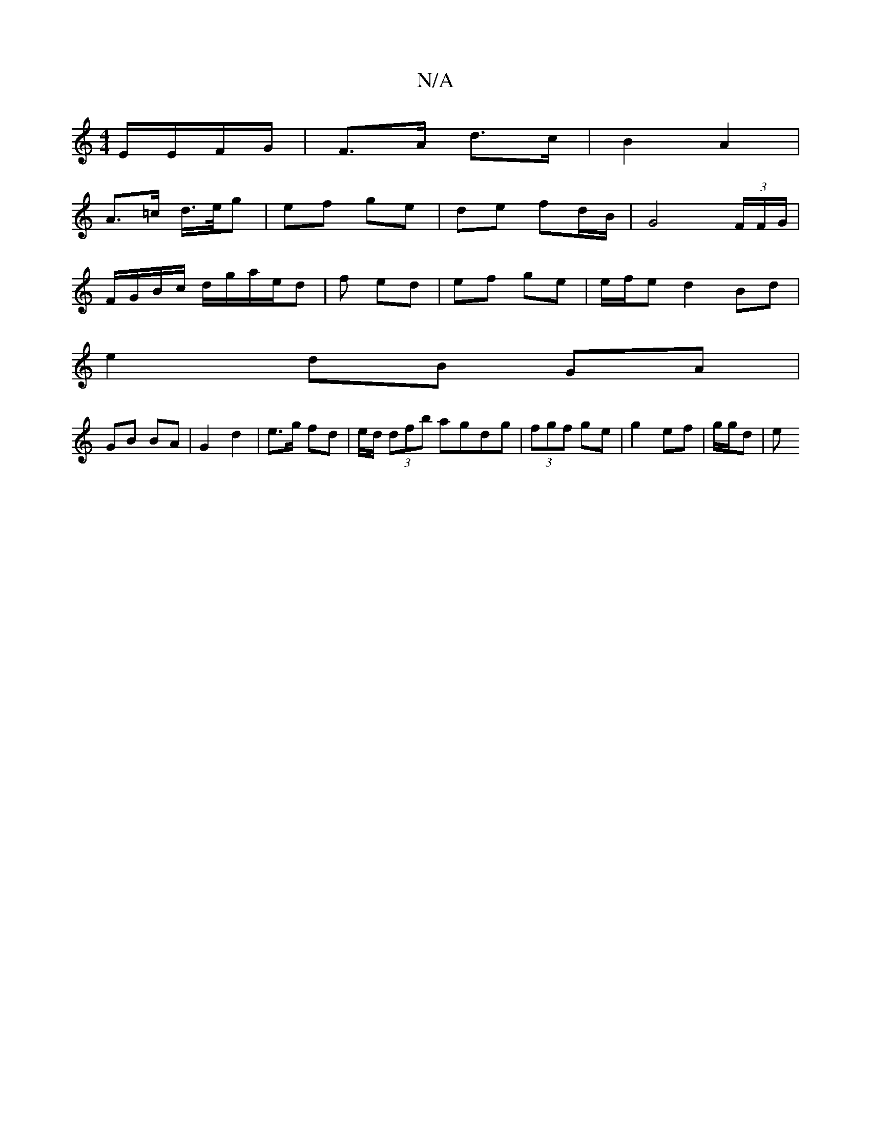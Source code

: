 X:1
T:N/A
M:4/4
R:N/A
K:Cmajor
E/E/F/G/ | F>A d>c | B2 A2 |
A>=c d/>e/g | ef ge | de fd/B/ | G4 (3F/F/G/|
F/G/B/c/ d/g/a/e/d|f ed | ef ge|e/f/e d2Bd|
e2 dB GA|
GB BA | G2 d2 | e>g fd | e/d/ (3dfb agdg | (3fgf ge | g2 ef | g/g/d|(3e